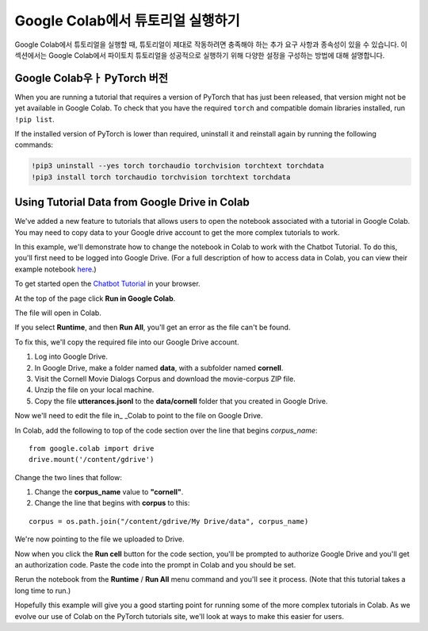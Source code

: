 Google Colab에서 튜토리얼 실행하기
=================================

Google Colab에서 튜토리얼을 실행할 때, 튜토리얼이 제대로 작동하려면 충족해야 하는 추가 요구 사항과
종속성이 있을 수 있습니다. 이 섹션에서는 Google Colab에서 파이토치 튜토리얼을 성공적으로 실행하기
위해 다양한 설정을 구성하는 방법에 대해 설명합니다.

Google Colab우ㅏ PyTorch 버전
~~~~~~~~~~~~~~~~~~~~~~~~~~~~~~~

When you are running a tutorial that requires a version of PyTorch that has
just been released, that version might not be yet available in Google Colab.
To check that you have the required ``torch`` and compatible domain libraries
installed, run ``!pip list``.

If the installed version of PyTorch is lower than required,
uninstall it and reinstall again by running the following commands:

.. code-block:: python

   !pip3 uninstall --yes torch torchaudio torchvision torchtext torchdata
   !pip3 install torch torchaudio torchvision torchtext torchdata

Using Tutorial Data from Google Drive in Colab
~~~~~~~~~~~~~~~~~~~~~~~~~~~~~~~~~~~~~~~~~~~~~~

We've added a new feature to tutorials that allows users to open the
notebook associated with a tutorial in Google Colab. You may need to
copy data to your Google drive account to get the more complex tutorials
to work.

In this example, we'll demonstrate how to change the notebook in Colab
to work with the Chatbot Tutorial. To do this, you'll first need to be
logged into Google Drive. (For a full description of how to access data
in Colab, you can view their example notebook
`here <https://colab.research.google.com/notebooks/io.ipynb#scrollTo=XDg9OBaYqRMd>`__.)

To get started open the `Chatbot
Tutorial <https://pytorch.org/tutorials/beginner/chatbot_tutorial.html>`__
in your browser.

At the top of the page click **Run in Google Colab**.

The file will open in Colab.

If you select **Runtime**, and then **Run All**, you'll get an error as the
file can't be found.

To fix this, we'll copy the required file into our Google Drive account.

1. Log into Google Drive.
2. In Google Drive, make a folder named **data**, with a subfolder named
   **cornell**.
3. Visit the Cornell Movie Dialogs Corpus and download the movie-corpus ZIP file.
4. Unzip the file on your local machine.
5. Copy the file **utterances.jsonl** to the **data/cornell** folder that you
   created in Google Drive.

Now we'll need to edit the file in\_ \_Colab to point to the file on
Google Drive.

In Colab, add the following to top of the code section over the line
that begins *corpus\_name*:

::

    from google.colab import drive
    drive.mount('/content/gdrive')

Change the two lines that follow:

1. Change the **corpus\_name** value to **"cornell"**.
2. Change the line that begins with **corpus** to this:

::

    corpus = os.path.join("/content/gdrive/My Drive/data", corpus_name)

We're now pointing to the file we uploaded to Drive.

Now when you click the **Run cell** button for the code section,
you'll be prompted to authorize Google Drive and you'll get an
authorization code. Paste the code into the prompt in Colab and you
should be set.

Rerun the notebook from the **Runtime** / **Run All** menu command and
you'll see it process. (Note that this tutorial takes a long time to
run.)

Hopefully this example will give you a good starting point for running
some of the more complex tutorials in Colab. As we evolve our use of
Colab on the PyTorch tutorials site, we'll look at ways to make this
easier for users.
